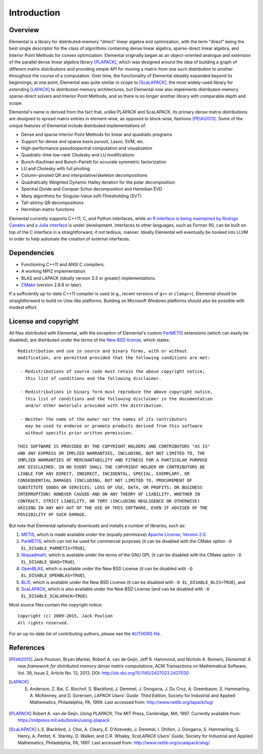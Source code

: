 Introduction
************

Overview
========
Elemental is a library for distributed-memory "direct" linear algebra and
optimization, with the term "direct" being the best single descriptor for the 
class of algorithms containing dense linear algebra, sparse-direct linear 
algebra, and Interior Point Methods for convex optimization.
Elemental originally began as an object-oriented analogue and extension of 
the parallel dense linear algebra library [PLAPACK]_, which was designed 
around the idea of building a graph of different matrix distributions and 
providing simple API for moving a matrix from one such distribution to another 
throughout the course of a computation.
Over time, the functionality of Elemental steadily expanded beyond its 
beginnings; at one point, Elemental was quite similar in scope to 
[ScaLAPACK]_, the most widely-used library for 
extending [LAPACK]_ to distributed-memory 
architectures, but Elemental now also implements distributed-memory 
sparse-direct solvers and Interior Point Methods, and so there is no longer 
another library with comparable depth and scope.

Elemental's name is derived from the fact that, unlike PLAPACK and ScaLAPACK,
its primary dense matrix distributions are designed to spread matrix entries in
element-wise, as opposed to block-wise, fashions [PEtAl2013]_.
Some of the unique features of Elemental include distributed implementations of:

* Dense and sparse Interior Point Methods for linear and quadratic programs
* Support for dense and sparse basis pursuit, Lasso, SVM, etc.
* High-performance pseudospectral computation and visualization
* Quadratic-time low-rank Cholesky and LU modifications
* Bunch-Kaufman and Bunch-Parlett for accurate symmetric factorization
* LU and Cholesky with full pivoting
* Column-pivoted QR and interpolative/skeleton decompositions
* Quadratically Weighted Dynamic Halley iteration for the polar decomposition
* Spectral Divide and Conquer Schur decomposition and Hermitian EVD
* Many algorithms for Singular-Value soft-Thresholding (SVT)
* Tall-skinny QR decompositions
* Hermitian matrix functions

Elemental currently supports C++11, C, and Python interfaces, while 
`an R interface is being maintained by Rodrigo Canales <https://github.com/rocanale/R-Elemental>`__ and `a Julia interface <https://github.com/JuliaParallel/Elemental.jl>`__ is under development.
Interfaces to other languages, such as Fortran 90, can be built on top of
the C interface in a straightforward, if not tedious, manner. Ideally 
Elemental will eventually be hooked into LLVM in order to help automate 
the creation of external interfaces.

Dependencies
============
* Functioning C++11 and ANSI C compilers.
* A working MPI2 implementation
* BLAS and LAPACK (ideally version 3.3 or greater) implementations. 
* `CMake <http://www.cmake.org>`_ (version 2.8.8 or later).

If a sufficiently up-to-date C++11 compiler is used (e.g., recent versions of 
``g++`` or ``clang++``), Elemental should be straightforward to build on 
Unix-like platforms. Building on Microsoft Windows platforms should also be 
possible with modest effort.

License and copyright
=====================
All files distributed with Elemental, with the exception of Elemental's 
custom `ParMETIS <http://glaros.dtc.umn.edu/gkhome/metis/parmetis/overview>`__
extensions (which can easily be disabled), are distributed under the terms of 
the `New BSD license <http://www.opensource.org/licenses/bsd-license.php>`_,
which states::

    Redistribution and use in source and binary forms, with or without
    modification, are permitted provided that the following conditions are met:

     - Redistributions of source code must retain the above copyright notice,
       this list of conditions and the following disclaimer.

     - Redistributions in binary form must reproduce the above copyright notice,
       this list of conditions and the following disclaimer in the documentation
       and/or other materials provided with the distribution.

     - Neither the name of the owner nor the names of its contributors
       may be used to endorse or promote products derived from this software
       without specific prior written permission.

    THIS SOFTWARE IS PROVIDED BY THE COPYRIGHT HOLDERS AND CONTRIBUTORS "AS IS"
    AND ANY EXPRESS OR IMPLIED WARRANTIES, INCLUDING, BUT NOT LIMITED TO, THE
    IMPLIED WARRANTIES OF MERCHANTABILITY AND FITNESS FOR A PARTICULAR PURPOSE
    ARE DISCLAIMED. IN NO EVENT SHALL THE COPYRIGHT HOLDER OR CONTRIBUTORS BE
    LIABLE FOR ANY DIRECT, INDIRECT, INCIDENTAL, SPECIAL, EXEMPLARY, OR
    CONSEQUENTIAL DAMAGES (INCLUDING, BUT NOT LIMITED TO, PROCUREMENT OF
    SUBSTITUTE GOODS OR SERVICES; LOSS OF USE, DATA, OR PROFITS; OR BUSINESS
    INTERRUPTION) HOWEVER CAUSED AND ON ANY THEORY OF LIABILITY, WHETHER IN
    CONTRACT, STRICT LIABILITY, OR TORT (INCLUDING NEGLIGENCE OR OTHERWISE)
    ARISING IN ANY WAY OUT OF THE USE OF THIS SOFTWARE, EVEN IF ADVISED OF THE
    POSSIBILITY OF SUCH DAMAGE.

But note that Elemental optionally downloads and installs a number of libraries,
such as:

1. `METIS <http://glaros.dtc.umn.edu/gkhome/metis/metis/overview>`__, which is 
   made available under the (equally permissive) 
   `Apache License, Version 2.0 <http://www.apache.org/licenses/LICENSE-2.0.html>`__.
2. `ParMETIS <http://glaros.dtc.umn.edu/gkhome/metis/parmetis/overview>`__,
   which can not be used for commercial purposes (it can be disabled with the 
   CMake option ``-D EL_DISABLE_PARMETIS=TRUE``),
3. `libquadmath <https://gcc.gnu.org/onlinedocs/libquadmath/>`__, which is 
   available under the terms of the GNU GPL (it can be disabled with the 
   CMake option ``-D EL_DISABLE_QUAD=TRUE``), 
4. `OpenBLAS <http://www.openblas.net/>`__, which is available under the 
   New BSD License (it can be disabled with ``-D EL_DISABLE_OPENBLAS=TRUE``), 
5. `BLIS <https://code.google.com/p/blis>`__, which is available under the
   New BSD License (it can be disabled with ``-D EL_DISABLE_BLIS=TRUE``), and
6. `ScaLAPACK <http://www.netlib.org/scalapack>`__, which is also available 
   under the New BSD License (and can be disabled with 
   ``-D EL_DISABLE_SCALAPACK=TRUE``).

Most source files contain the copyright notice::

    Copyright (c) 2009-2015, Jack Poulson
    All rights reserved.

For an up-to-date list of contributing authors, please see the 
`AUTHORS file <https://github.com/elemental/Elemental/blob/master/AUTHORS>`__.

References
==========

.. [PEtAl2013] Jack Poulson, Bryan Marker, Robert A. van de Geijn, Jeff R. Hammond, and Nichols A. Romero, *Elemental: A new framework for distributed memory dense matrix computations*, ACM Transactions on Mathematical Software, Vol. 39, Issue 2, Article No. 13, 2013. DOI: `http://dx.doi.org/10.1145/2427023.2427030 <http://dx.doi.org/10.1145/2427023.2427030>`__

.. [LAPACK] E. Anderson, Z. Bai, C. Bischof, S. Blackford, J. Demmel, J. Dongarra, J. Du Croz, A. Greenbaum, S. Hammarling, A. McKenney, and D. Sorensen, *LAPACK Users' Guide: Third Edition*, Society for Industrial and Applied Mathematics, Philadelphia, PA, 1999. Last accessed from: `http://www.netlib.org/lapack/lug/ <http://www.netlib.org/lapack/lug/>`__

.. [PLAPACK] Robert A. van de Geijn, *Using PLAPACK*, The MIT Press, Cambridge, MA, 1997. Currently available from: `https://mitpress.mit.edu/books/using-plapack <https://mitpress.mit.edu/books/using-plapack>`__

.. [ScaLAPACK] L.S. Blackford, J. Choi, A. Cleary, E. D'Azevedo, J. Demmel, I. Dhillon, J. Dongarra, S. Hammarling, G. Henry, A. Petitet, K. Stanley, D. Walker, and C.R. Whaley, *ScaLAPACK Users' Guide*, Society for Industrial and Applied Mathematics, Philadelphia, PA, 1997. Last accessed from: `http://www.netlib.org/scalapack/slug/ <http://www.netlib.org/scalapack/slug/>`__
